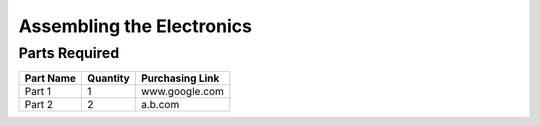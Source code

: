 Assembling the Electronics
==========================

Parts Required
--------------

=============================   ========   =============== 
          Part Name             Quantity   Purchasing Link  
=============================   ========   =============== 
Part 1                          1          www.google.com
Part 2                          2          a.b.com
=============================   ========   ===============
